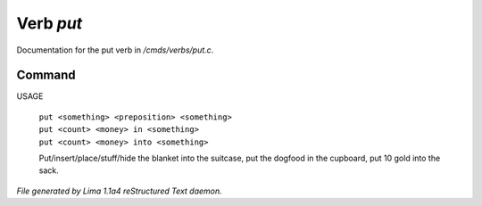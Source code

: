 Verb *put*
***********

Documentation for the put verb in */cmds/verbs/put.c*.

Command
=======

USAGE

 |  ``put <something> <preposition> <something>``
 |  ``put <count> <money> in <something>``
 |  ``put <count> <money> into <something>``

 Put/insert/place/stuff/hide the blanket into the suitcase, put the dogfood in the cupboard,
 put 10 gold into the sack.

.. TAGS: RST



*File generated by Lima 1.1a4 reStructured Text daemon.*
